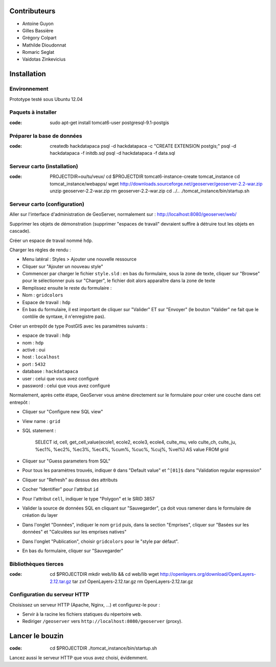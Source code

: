 Contributeurs
=============

* Antoine Guyon
* Gilles Bassière
* Grégory Colpart
* Mathilde Dioudonnat
* Romaric Seglat
* Vaidotas Zinkevicius

Installation
============

Environnement
-------------

Prototype testé sous Ubuntu 12.04

Paquets à installer
-------------------

:code:

    sudo apt-get install tomcat6-user postgresql-9.1-postgis

Préparer la base de données
---------------------------

:code:

    createdb hackdatapaca
    psql -d hackdatapaca -c "CREATE EXTENSION postgis;"
    psql -d hackdatapaca -f initdb.sql
    psql -d hackdatapaca -f data.sql

Serveur carto (installation)
----------------------------

:code:

    PROJECTDIR=ou/tu/veux/
    cd $PROJECTDIR
    tomcat6-instance-create tomcat_instance
    cd tomcat_instance/webapps/
    wget http://downloads.sourceforge.net/geoserver/geoserver-2.2-war.zip
    unzip geoserver-2.2-war.zip
    rm geoserver-2.2-war.zip
    cd ../..
    ./tomcat_instance/bin/startup.sh

Serveur carto (configuration)
-----------------------------

Aller sur l'interface d'administration de GeoServer, normalement sur :
http://localhost:8080/geoserver/web/

Supprimer les objets de démonstration (supprimer "espaces de travail" devraient
suffire à détruire tout les objets en cascade).

Créer un espace de travail nommé ``hdp``.

Charger les règles de rendu :

* Menu latéral : Styles > Ajouter une nouvelle ressource
* Cliquer sur "Ajouter un nouveau style"
* Commencer par charger le fichier ``style.sld`` : en bas du formulaire, sous la
  zone de texte, cliquer sur "Browse" pour le sélectionner puis sur "Charger",
  le fichier doit alors apparaître dans la zone de texte
* Remplissez ensuite le reste du formulaire :
* Nom : ``gridcolors``
* Espace de travail : ``hdp``
* En bas du formulaire, il est important de cliquer sur "Valider" ET sur
  "Envoyer" (le bouton "Valider" ne fait que le contôle de syntaxe, il
  n'enregistre pas).

Créer un entrepôt de type PostGIS avec les paramètres suivants :

* espace de travail : ``hdp``
* nom : ``hdp``
* activé : oui
* host : ``localhost``
* port : ``5432``
* database : ``hackdatapaca``
* user : celui que vous avez configuré
* password : celui que vous avez configuré

Normalement, après cette étape, GeoServer vous amène directement sur le
formulaire pour créer une couche dans cet entrepôt :

* Cliquer sur "Configure new SQL view"
* View name : ``grid``
* SQL statement :

    SELECT id, cell, get_cell_value(ecole1, ecole2, ecole3, ecole4, culte_mu, velo
    culte_ch, culte_ju, %ec1%, %ec2%, %ec3%, %ec4%, %cum%, %cuc%, %cuj%, %vel%)
    AS value FROM grid

* Cliquer sur "Guess parameters from SQL"
* Pour tous les paramètres trouvés, indiquer ``0`` dans "Default value" et
  ``^[01]$`` dans "Validation regular expression"
* Cliquer sur "Refresh" au dessus des attributs
* Cocher "Identifier" pour l'attribut ``id``
* Pour l'attribut ``cell``, indiquer le type "Polygon" et le SRID 3857
* Valider la source de données SQL en cliquant sur "Sauvegarder", ça doit
  vous ramener dans le formulaire de création du layer
* Dans l'onglet "Données", indiquer le nom ``grid`` puis, dans la section
  "Emprises", cliquer sur "Basées sur les données" et "Calculées sur les
  emprises natives"
* Dans l'onglet "Publication", choisir ``gridcolors`` pour le "style par
  défaut".
* En bas du formulaire, cliquer sur "Sauvegarder"

Bibliothèques tierces
---------------------

:code:

    cd $PROJECTDIR
    mkdir web/lib && cd web/lib
    wget http://openlayers.org/download/OpenLayers-2.12.tar.gz
    tar zxf OpenLayers-2.12.tar.gz
    rm OpenLayers-2.12.tar.gz

Configuration du serveur HTTP
-----------------------------

Choisissez un serveur HTTP (Apache, Nginx, ...) et configurez-le pour :

* Servir à la racine les fichiers statiques du répertoire ``web``.
* Rediriger ``/geoserver`` vers ``http://localhost:8080/geoserver`` (proxy).

Lancer le bouzin
================

:code:

    cd $PROJECTDIR
    ./tomcat_instance/bin/startup.sh

Lancez aussi le serveur HTTP que vous avez choisi, évidemment.
